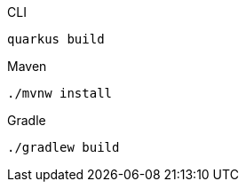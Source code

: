 [source, bash, subs=attributes+, role="primary asciidoc-tabs-sync-cli"]
.CLI
----
ifdef::build-additional-parameters[]
quarkus build {build-additional-parameters}
endif::[]
ifndef::build-additional-parameters[]
quarkus build
endif::[]
----
ifndef::devtools-no-maven[]
ifdef::devtools-wrapped[+]
[source, bash, subs=attributes+, role="secondary asciidoc-tabs-sync-maven"]
.Maven
----
ifdef::build-additional-parameters[]
./mvnw install {build-additional-parameters}
endif::[]
ifndef::build-additional-parameters[]
./mvnw install
endif::[]
----
endif::[]
ifndef::devtools-no-gradle[]
ifdef::devtools-wrapped[+]
[source, bash, subs=attributes+, role="secondary asciidoc-tabs-sync-gradle"]
.Gradle
----
ifdef::build-additional-parameters[]
./gradlew build {build-additional-parameters}
endif::[]
ifndef::build-additional-parameters[]
./gradlew build
endif::[]
----
endif::[]